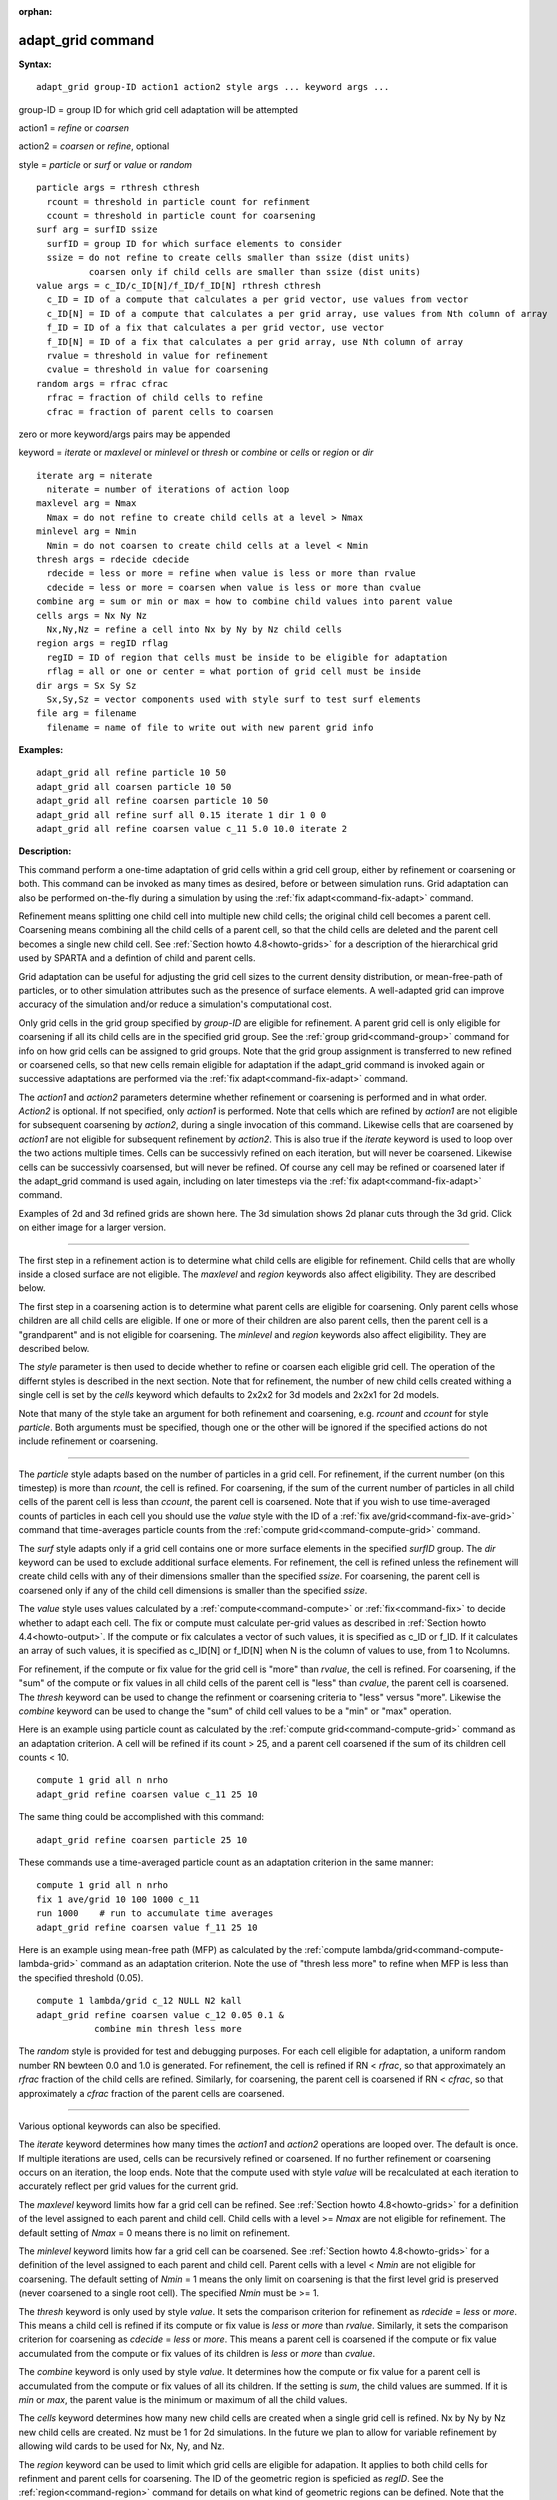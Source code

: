 :orphan:

.. index:: adapt_grid



.. _command-adapt-grid:

##################
adapt_grid command
##################


**Syntax:**

::

   adapt_grid group-ID action1 action2 style args ... keyword args ... 

group-ID = group ID for which grid cell adaptation will be attempted

action1 = *refine* or *coarsen*

action2 = *coarsen* or *refine*, optional

style = *particle* or *surf* or *value* or *random*

::

     particle args = rthresh cthresh
       rcount = threshold in particle count for refinment
       ccount = threshold in particle count for coarsening
     surf arg = surfID ssize
       surfID = group ID for which surface elements to consider
       ssize = do not refine to create cells smaller than ssize (dist units)
               coarsen only if child cells are smaller than ssize (dist units)
     value args = c_ID/c_ID[N]/f_ID/f_ID[N] rthresh cthresh
       c_ID = ID of a compute that calculates a per grid vector, use values from vector
       c_ID[N] = ID of a compute that calculates a per grid array, use values from Nth column of array
       f_ID = ID of a fix that calculates a per grid vector, use vector
       f_ID[N] = ID of a fix that calculates a per grid array, use Nth column of array
       rvalue = threshold in value for refinement
       cvalue = threshold in value for coarsening
     random args = rfrac cfrac
       rfrac = fraction of child cells to refine
       cfrac = fraction of parent cells to coarsen 

zero or more keyword/args pairs may be appended

keyword = *iterate* or *maxlevel* or *minlevel* or *thresh* or *combine*
or *cells* or *region* or *dir*

::

     iterate arg = niterate
       niterate = number of iterations of action loop
     maxlevel arg = Nmax
       Nmax = do not refine to create child cells at a level > Nmax
     minlevel arg = Nmin
       Nmin = do not coarsen to create child cells at a level < Nmin
     thresh args = rdecide cdecide
       rdecide = less or more = refine when value is less or more than rvalue
       cdecide = less or more = coarsen when value is less or more than cvalue
     combine arg = sum or min or max = how to combine child values into parent value
     cells args = Nx Ny Nz
       Nx,Ny,Nz = refine a cell into Nx by Ny by Nz child cells
     region args = regID rflag
       regID = ID of region that cells must be inside to be eligible for adaptation
       rflag = all or one or center = what portion of grid cell must be inside
     dir args = Sx Sy Sz
       Sx,Sy,Sz = vector components used with style surf to test surf elements
     file arg = filename
       filename = name of file to write out with new parent grid info 

**Examples:**

::

   adapt_grid all refine particle 10 50
   adapt_grid all coarsen particle 10 50
   adapt_grid all refine coarsen particle 10 50
   adapt_grid all refine surf all 0.15 iterate 1 dir 1 0 0 
   adapt_grid all refine coarsen value c_11 5.0 10.0 iterate 2 

**Description:**

This command perform a one-time adaptation of grid cells within a grid
cell group, either by refinement or coarsening or both. This command can
be invoked as many times as desired, before or between simulation runs.
Grid adaptation can also be performed on-the-fly during a simulation by
using the :ref:`fix adapt<command-fix-adapt>` command.

Refinement means splitting one child cell into multiple new child cells;
the original child cell becomes a parent cell. Coarsening means
combining all the child cells of a parent cell, so that the child cells
are deleted and the parent cell becomes a single new child cell. See
:ref:`Section howto 4.8<howto-grids>` for a description of
the hierarchical grid used by SPARTA and a defintion of child and parent
cells.

Grid adaptation can be useful for adjusting the grid cell sizes to the
current density distribution, or mean-free-path of particles, or to
other simulation attributes such as the presence of surface elements. A
well-adapted grid can improve accuracy of the simulation and/or reduce a
simulation's computational cost.

Only grid cells in the grid group specified by *group-ID* are eligible
for refinement. A parent grid cell is only eligible for coarsening if
all its child cells are in the specified grid group. See the :ref:`group grid<command-group>` command for info on how grid cells can be assigned
to grid groups. Note that the grid group assignment is transferred to
new refined or coarsened cells, so that new cells remain eligible for
adaptation if the adapt_grid command is invoked again or successive
adaptations are performed via the :ref:`fix adapt<command-fix-adapt>`
command.

The *action1* and *action2* parameters determine whether refinement or
coarsening is performed and in what order. *Action2* is optional. If not
specified, only *action1* is performed. Note that cells which are
refined by *action1* are not eligible for subsequent coarsening by
*action2*, during a single invocation of this command. Likewise cells
that are coarsened by *action1* are not eligible for subsequent
refinement by *action2*. This is also true if the *iterate* keyword is
used to loop over the two actions multiple times. Cells can be
successivly refined on each iteration, but will never be coarsened.
Likewise cells can be successivly coarsensed, but will never be refined.
Of course any cell may be refined or coarsened later if the adapt_grid
command is used again, including on later timesteps via the :ref:`fix adapt<command-fix-adapt>` command.

Examples of 2d and 3d refined grids are shown here. The 3d simulation
shows 2d planar cuts through the 3d grid. Click on either image for a
larger version.

|image0|\ |image1|

--------------

The first step in a refinement action is to determine what child cells
are eligible for refinement. Child cells that are wholly inside a closed
surface are not eligible. The *maxlevel* and *region* keywords also
affect eligibility. They are described below.

The first step in a coarsening action is to determine what parent cells
are eligible for coarsening. Only parent cells whose children are all
child cells are eligible. If one or more of their children are also
parent cells, then the parent cell is a "grandparent" and is not
eligible for coarsening. The *minlevel* and *region* keywords also
affect eligibility. They are described below.

The *style* parameter is then used to decide whether to refine or
coarsen each eligible grid cell. The operation of the differnt styles is
described in the next section. Note that for refinement, the number of
new child cells created withing a single cell is set by the *cells*
keyword which defaults to 2x2x2 for 3d models and 2x2x1 for 2d models.

Note that many of the style take an argument for both refinement and
coarsening, e.g. *rcount* and *ccount* for style *particle*. Both
arguments must be specified, though one or the other will be ignored if
the specified actions do not include refinement or coarsening.

--------------

The *particle* style adapts based on the number of particles in a grid
cell. For refinement, if the current number (on this timestep) is more
than *rcount*, the cell is refined. For coarsening, if the sum of the
current number of particles in all child cells of the parent cell is
less than *ccount*, the parent cell is coarsened. Note that if you wish
to use time-averaged counts of particles in each cell you should use the
*value* style with the ID of a :ref:`fix ave/grid<command-fix-ave-grid>`
command that time-averages particle counts from the :ref:`compute grid<command-compute-grid>` command.

The *surf* style adapts only if a grid cell contains one or more surface
elements in the specified *surfID* group. The *dir* keyword can be used
to exclude additional surface elements. For refinement, the cell is
refined unless the refinement will create child cells with any of their
dimensions smaller than the specified *ssize*. For coarsening, the
parent cell is coarsened only if any of the child cell dimensions is
smaller than the specified *ssize*.

The *value* style uses values calculated by a :ref:`compute<command-compute>`
or :ref:`fix<command-fix>` to decide whether to adapt each cell. The fix or
compute must calculate per-grid values as described in :ref:`Section howto 4.4<howto-output>`. If the compute or fix calculates a
vector of such values, it is specified as c_ID or f_ID. If it calculates
an array of such values, it is specified as c_ID[N] or f_ID[N] when N is
the column of values to use, from 1 to Ncolumns.

For refinement, if the compute or fix value for the grid cell is "more"
than *rvalue*, the cell is refined. For coarsening, if the "sum" of the
compute or fix values in all child cells of the parent cell is "less"
than *cvalue*, the parent cell is coarsened. The *thresh* keyword can be
used to change the refinment or coarsening criteria to "less" versus
"more". Likewise the *combine* keyword can be used to change the "sum"
of child cell values to be a "min" or "max" operation.

Here is an example using particle count as calculated by the :ref:`compute grid<command-compute-grid>` command as an adaptation criterion. A cell
will be refined if its count > 25, and a parent cell coarsened if the
sum of its children cell counts < 10.

::

   compute 1 grid all n nrho
   adapt_grid refine coarsen value c_11 25 10 

The same thing could be accomplished with this command:

::

   adapt_grid refine coarsen particle 25 10 

These commands use a time-averaged particle count as an adaptation
criterion in the same manner:

::

   compute 1 grid all n nrho
   fix 1 ave/grid 10 100 1000 c_11
   run 1000    # run to accumulate time averages
   adapt_grid refine coarsen value f_11 25 10 

Here is an example using mean-free path (MFP) as calculated by the
:ref:`compute lambda/grid<command-compute-lambda-grid>` command as an
adaptation criterion. Note the use of "thresh less more" to refine when
MFP is less than the specified threshold (0.05).

::

   compute 1 lambda/grid c_12 NULL N2 kall
   adapt_grid refine coarsen value c_12 0.05 0.1 &
              combine min thresh less more 

The *random* style is provided for test and debugging purposes. For each
cell eligible for adaptation, a uniform random number RN bewteen 0.0 and
1.0 is generated. For refinement, the cell is refined if RN < *rfrac*,
so that approximately an *rfrac* fraction of the child cells are
refined. Similarly, for coarsening, the parent cell is coarsened if RN <
*cfrac*, so that approximately a *cfrac* fraction of the parent cells
are coarsened.

--------------

Various optional keywords can also be specified.

The *iterate* keyword determines how many times the *action1* and
*action2* operations are looped over. The default is once. If multiple
iterations are used, cells can be recursively refined or coarsened. If
no further refinement or coarsening occurs on an iteration, the loop
ends. Note that the compute used with style *value* will be recalculated
at each iteration to accurately reflect per grid values for the current
grid.

The *maxlevel* keyword limits how far a grid cell can be refined. See
:ref:`Section howto 4.8<howto-grids>` for a definition of
the level assigned to each parent and child cell. Child cells with a
level >= *Nmax* are not eligible for refinement. The default setting of
*Nmax* = 0 means there is no limit on refinement.

The *minlevel* keyword limits how far a grid cell can be coarsened. See
:ref:`Section howto 4.8<howto-grids>` for a definition of
the level assigned to each parent and child cell. Parent cells with a
level < *Nmin* are not eligible for coarsening. The default setting of
*Nmin* = 1 means the only limit on coarsening is that the first level
grid is preserved (never coarsened to a single root cell). The specified
*Nmin* must be >= 1.

The *thresh* keyword is only used by style *value*. It sets the
comparison criterion for refinement as *rdecide* = *less* or *more*.
This means a child cell is refined if its compute or fix value is *less*
or *more* than *rvalue*. Similarly, it sets the comparison criterion for
coarsening as *cdecide* = *less* or *more*. This means a parent cell is
coarsened if the compute or fix value accumulated from the compute or
fix values of its children is *less* or *more* than *cvalue*.

The *combine* keyword is only used by style *value*. It determines how
the compute or fix value for a parent cell is accumulated from the
compute or fix values of all its children. If the setting is *sum*, the
child values are summed. If it is *min* or *max*, the parent value is
the minimum or maximum of all the child values.

The *cells* keyword determines how many new child cells are created when
a single grid cell is refined. Nx by Ny by Nz new child cells are
created. Nz must be 1 for 2d simulations. In the future we plan to allow
for variable refinement by allowing wild cards to be used for Nx, Ny,
and Nz.

The *region* keyword can be used to limit which grid cells are eligible
for adapation. It applies to both child cells for refinment and parent
cells for coarsening. The ID of the geometric region is speficied as
*regID*. See the :ref:`region<command-region>` command for details on what
kind of geometric regions can be defined. Note that the *side* option
for the :ref:`region<command-region>` command can be used to define whether
the inside or outside of the geometric region is considered to be "in"
the region.

The grid cell must be in the region to be eligible for adaptation. The
*rflag* setting determines how a grid cell is judged to be in the region
or not. For *rflag* = *one*, it is in the region if any of its corner
points (4 for 2d, 8 for 3d) is in the region. For *rflag* = *all*, all
its corner points must be in the region. For *rflag* = *center*, the
center point of the grid cell must be in the region.

The *dir* keyword is only used by the style *surf*. The Sx,Sy,Sz
settings are components of a vector. It's length does not matter, just
its direction. Only surface elements whose normal is opposed to the
vector direction (in a dot product sense) are eligible surfaces for the
adapation procedure described above for the *surf* style. This can be
useful to exclude refinement around surface elements that are not facing
"upwind" with respect to the flow direction of the particles. This is
accomplished by setting Sx,Sy,Sz to the flow direction. If Sy,Sy,Sz =
(0,0,0), which is the default, then no surface elements are excluded.

The *file* keyword triggers output of the adapted grid to the specified
*filename*. The format of the file is the same as that created by the
:ref:`write_grid<command-write-grid>` command, which is a list of parent
cells. The file can be read in by a subsequent simulation to define a
grid, or used by visualization or other post-procesing tools. Note that
no file is written if no grid cells are refined or coarsened.

If the filename contains a "*" wildcard character, then the "*" is
replaced by the current timestep. This is useful for the :ref:`fix adapt<command-fix-adapt>` command, if you wish to write out multiple
grid files, each time the grid iadapts.

--------------

If the grid is partitioned across processors in a "clumped" manner
before this command is invoked, it will still be clumped by processor
after the adaptation. Likewise if it is not clumped before, it will
remain un-clumped after adaptation. You can use the
:ref:`balance_grid<command-balance-grid>` command after this command to
re-balance the new adapted grid cells and their particles across
processors. See :ref:`Section howto 4.8<howto-grids>` for a
description clumped and unclumped grids.

**Restrictions:**

This command can only be used after the grid has been created by the
:ref:`create_grid<command-create-grid>`, :ref:`read_grid<command-read-grid>`, or
:ref:`read_restart<command-read-restart>` commands.

Currently a fix cannot be used with style *value* for *iterate* > 1.
This is because the per-grid cell values accumulated by the fix are not
interpolated to new grid cells so that the fix can be re-evaluated
multiple times. In the future we may revove this restriction.

**Related commands:**

:ref:`command-fix-adapt`,
:ref:`command-balance-grid`

**Default:**

The keyword defaults are iterate = 1, minlevel = 1, maxlevel = 0, thresh
= more for rdecide and less for cdecide, combine = sum, cells = 2 2 2
for 3d and 2 2 1 for 2d, no region, dir = 0 0 0, and no file.

.. |image0| image:: JPG/adapt_2d_small.jpg
   :target: JPG/adapt_2d.jpg
.. |image1| image:: JPG/adapt_3d_small.jpg
   :target: JPG/adapt_3d.jpg
